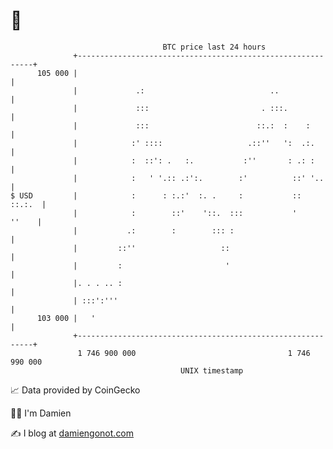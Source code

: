 * 👋

#+begin_example
                                     BTC price last 24 hours                    
                 +------------------------------------------------------------+ 
         105 000 |                                                            | 
                 |             .:                            ..               | 
                 |             :::                         . :::.             | 
                 |             :::                        ::.:  :    :        | 
                 |            :' ::::                   .::''   ':  .:.       | 
                 |            :  ::': .   :.           :''       : .: :       | 
                 |            :   ' '.:: .:':.        :'          ::' '..     | 
   $ USD         |            :      : :.:'  :. .     :           ::   ::.:.  | 
                 |            :        ::'    '::.  :::           '     ''    | 
                 |           .:        :        ::: :                         | 
                 |         ::''                   ::                          | 
                 |         :                       '                          | 
                 |. . . .. :                                                  | 
                 | :::':'''                                                   | 
         103 000 |   '                                                        | 
                 +------------------------------------------------------------+ 
                  1 746 900 000                                  1 746 990 000  
                                         UNIX timestamp                         
#+end_example
📈 Data provided by CoinGecko

🧑‍💻 I'm Damien

✍️ I blog at [[https://www.damiengonot.com][damiengonot.com]]
